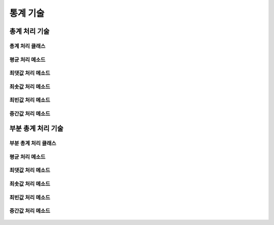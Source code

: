 =============
통계 기술
=============

--------------------------------------------------------------------
총계 처리 기술
--------------------------------------------------------------------

총계 처리 클래스
====================================================================
    .. autofunction:: DIL.statistics.Aggregation

평균 처리 메소드
====================================================================
    .. autofunction:: DIL.statistics.Aggregation.mean()

최댓값 처리 메소드
====================================================================
    .. autofunction:: DIL.statistics.Aggregation.max()

최솟값 처리 메소드
====================================================================
    .. autofunction:: DIL.statistics.Aggregation.min()

최빈값 처리 메소드
====================================================================
    .. autofunction:: DIL.statistics.Aggregation.mode()

중간값 처리 메소드
====================================================================
    .. autofunction:: DIL.statistics.Aggregation.median()

--------------------------------------------------------------------
부분 총계 처리 기술
--------------------------------------------------------------------

부분 총계 처리 클래스
====================================================================
    .. autofunction:: DIL.statistics.MicroAggregation

평균 처리 메소드
====================================================================
    .. autofunction:: DIL.statistics.MicroAggregation.mean()

최댓값 처리 메소드
====================================================================
    .. autofunction:: DIL.statistics.MicroAggregation.max()

최솟값 처리 메소드
====================================================================
    .. autofunction:: DIL.statistics.MicroAggregation.min()

최빈값 처리 메소드
====================================================================
    .. autofunction:: DIL.statistics.MicroAggregation.mode()

중간값 처리 메소드
====================================================================
    .. autofunction:: DIL.statistics.MicroAggregation.median()
